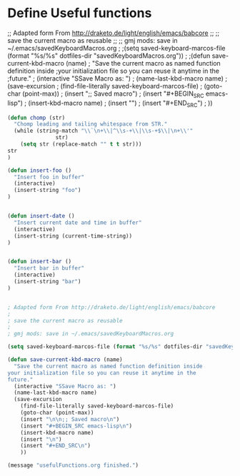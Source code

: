 * Define Useful functions

;; Adapted form From http://draketo.de/light/english/emacs/babcore
;;
;; save the current macro as reusable 
;;
;; gmj mods: save in ~/.emacs/savedKeyboardMacros.org
;
;(setq saved-keyboard-marcos-file (format "%s/%s" dotfiles-dir "savedKeyboardMacros.org"))
;
;(defun save-current-kbd-macro (name)
;  "Save the current macro as named function definition inside
;your initialization file so you can reuse it anytime in the
;future."
;  (interactive "SSave Macro as: ")
;  (name-last-kbd-macro name)
;  (save-excursion 
;    (find-file-literally saved-keyboard-marcos-file)
;    (goto-char (point-max))
;    (insert "\n\n;; Saved macro\n")
;    (insert "#+BEGIN_SRC emacs-lisp\n")
;    (insert-kbd-macro name)
;    (insert "\n")
;    (insert "#+END_SRC\n")
;    ))

#+BEGIN_SRC emacs-lisp
(defun chomp (str)
  "Chomp leading and tailing whitespace from STR."
  (while (string-match "\\`\n+\\|^\\s-+\\|\\s-+$\\|\n+\\'"
		       str)
    (setq str (replace-match "" t t str)))
str
)

(defun insert-foo ()
  "Insert foo in buffer"
  (interactive)
  (insert-string "foo")
)


(defun insert-date ()
  "Insert current date and time in buffer"
  (interactive)
  (insert-string (current-time-string))
)


(defun insert-bar ()
  "Insert bar in buffer"
  (interactive)
  (insert-string "bar")
)


; Adapted form From http://draketo.de/light/english/emacs/babcore
;
; save the current macro as reusable 
;
; gmj mods: save in ~/.emacs/savedKeyboardMacros.org

(setq saved-keyboard-marcos-file (format "%s/%s" dotfiles-dir "savedKeyboardMacros.org"))

(defun save-current-kbd-macro (name)
  "Save the current macro as named function definition inside
your initialization file so you can reuse it anytime in the
future."
  (interactive "SSave Macro as: ")
  (name-last-kbd-macro name)
  (save-excursion 
    (find-file-literally saved-keyboard-marcos-file)
    (goto-char (point-max))
    (insert "\n\n;; Saved macro\n")
    (insert "#+BEGIN_SRC emacs-lisp\n")
    (insert-kbd-macro name)
    (insert "\n")
    (insert "#+END_SRC\n")
    ))

(message "usefulFunctions.org finished.")
#+END_SRC
